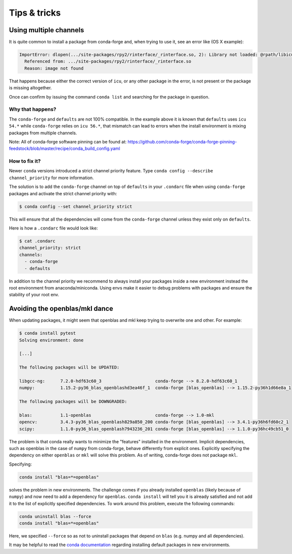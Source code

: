 Tips & tricks
*************


.. _multiple_channels: 

Using multiple channels
=======================

It is quite common to install a package from conda-forge and,
when trying to use it,
see an error like (OS X example):

.. code-block:: shell

    ImportError: dlopen(.../site-packages/rpy2/rinterface/_rinterface.so, 2): Library not loaded: @rpath/libicuuc.54.dylib
      Referenced from: .../site-packages/rpy2/rinterface/_rinterface.so
      Reason: image not found

That happens because either the correct version of ``icu``,
or any other package in the error,
is not present or the package is missing altogether.

Once can confirm by issuing the command ``conda list`` and searching for the package in question.

Why that happens?
-----------------

The ``conda-forge`` and ``defaults`` are not 100% compatible.
In the example above it is known that ``defaults`` uses ``icu 54.*`` while ``conda-forge`` relies on ``icu 56.*``,
that mismatch can lead to errors when the install environment is mixing packages from multiple channels.

Note: All of conda-forge software pinning can be found at: https://github.com/conda-forge/conda-forge-pinning-feedstock/blob/master/recipe/conda_build_config.yaml

How to fix it?
--------------

Newer ``conda`` versions introduced a strict channel priority feature.
Type ``conda config --describe channel_priority`` for more information.


The solution is to add the ``conda-forge`` channel on top of ``defaults`` in your ``.condarc`` file when using ``conda-forge`` packages
and activate the strict channel priority with:

.. code-block:: shell

    $ conda config --set channel_priority strict

This will ensure that all the dependencies will come from the ``conda-forge`` channel unless they exist only on ``defaults``.

Here is how a ``.condarc`` file would look like:

.. code-block:: shell

    $ cat .condarc
    channel_priority: strict
    channels:
      - conda-forge
      - defaults

In addition to the channel priority we recommend to always install your packages inside a new environment instead the root environment from anaconda/miniconda.
Using envs make it easier to debug problems with packages and ensure the stability of your root env.

Avoiding the openblas/mkl dance
===============================

When updating packages, it might seem that openblas and mkl keep trying to
overwrite one and other. For example:

.. code-block:: bash

  $ conda install pytest
  Solving environment: done

  [...]

  The following packages will be UPDATED:

  libgcc-ng:      7.2.0-hdf63c60_3                     conda-forge --> 8.2.0-hdf63c60_1
  numpy:          1.15.2-py36_blas_openblashd3ea46f_1  conda-forge [blas_openblas] --> 1.15.2-py36h1d66e8a_1

  The following packages will be DOWNGRADED:

  blas:           1.1-openblas                         conda-forge --> 1.0-mkl
  opencv:         3.4.3-py36_blas_openblash829a850_200 conda-forge [blas_openblas] --> 3.4.1-py36h6fd60c2_1
  scipy:          1.1.0-py36_blas_openblash7943236_201 conda-forge [blas_openblas] --> 1.1.0-py36hc49cb51_0

The problem is that conda really wants to minimize the "features" installed
in the environment. Implicit dependencies, such as openblas in the case of
``numpy`` from conda-forge, behave differently from explicit ones.
Explicitly specifying the dependency on either ``openblas`` or ``mkl`` will
solve this problem. As of writing, conda-forge does not package ``mkl``.

Specifying:

.. code-block:: bash

  conda install "blas=*=openblas"

solves the problem in new environments. The challenge comes if you already
installed ``openblas`` (likely because of ``numpy``) and now need to add a
dependency for ``openblas``. ``conda install`` will tell you it is already
satisfied and not add  it to the list of explicitly specified dependencies.
To work around this problem, execute the following commands:

.. code-block:: bash

  conda uninstall blas --force
  conda install "blas=*=openblas"

Here, we specified ``--force`` so as not to uninstall packages that depend on
``blas`` (e.g. numpy and all dependencies).

It may be helpful to read the `conda documentation <https://conda.io/docs/user-guide/configuration/use-condarc.html#always-add-packages-by-default-create-default-packages>`_ regarding installing
default packages in new environments.
